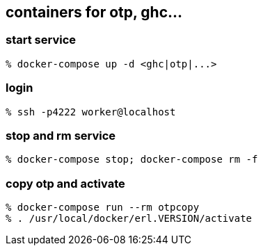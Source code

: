 == containers for otp, ghc...


=== start service

-----------------------
% docker-compose up -d <ghc|otp|...>
-----------------------


=== login

-----------------------
% ssh -p4222 worker@localhost
-----------------------

=== stop and rm service

-----------------------
% docker-compose stop; docker-compose rm -f
-----------------------

=== copy otp and activate

-----------------------
% docker-compose run --rm otpcopy
% . /usr/local/docker/erl.VERSION/activate
-----------------------


